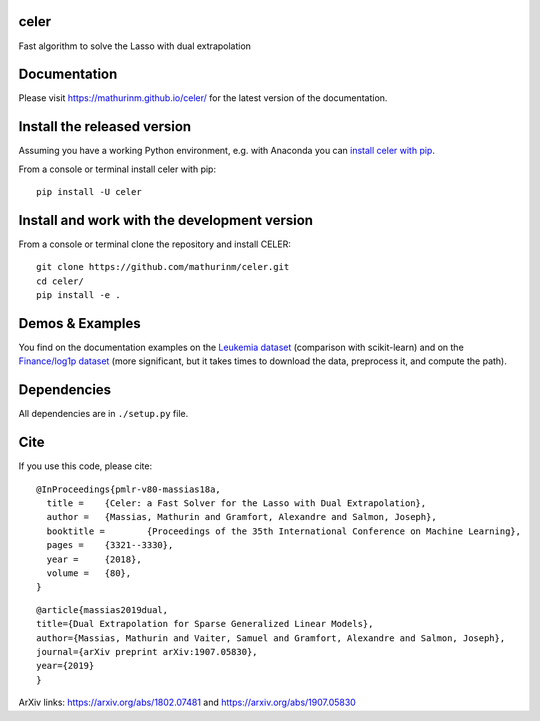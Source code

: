 celer
=====

|image0| |image1|

Fast algorithm to solve the Lasso with dual extrapolation

Documentation
=============

Please visit https://mathurinm.github.io/celer/ for the latest version
of the documentation.

Install the released version
============================

Assuming you have a working Python environment, e.g. with Anaconda you
can `install celer with pip <https://pypi.python.org/pypi/celer/>`__.

From a console or terminal install celer with pip:

::

    pip install -U celer

Install and work with the development version
=============================================

From a console or terminal clone the repository and install CELER:

::

    git clone https://github.com/mathurinm/celer.git
    cd celer/
    pip install -e .

Demos & Examples
================

You find on the documentation examples on the `Leukemia
dataset <https://mathurinm.github.io/celer/auto_examples/plot_leukemia_path.html>`__
(comparison with scikit-learn) and on the `Finance/log1p
dataset <https://mathurinm.github.io/celer/auto_examples/plot_finance_path.html>`__
(more significant, but it takes times to download the data, preprocess
it, and compute the path).

Dependencies
============

All dependencies are in ``./setup.py`` file.

Cite
====

If you use this code, please cite:

::

    @InProceedings{pmlr-v80-massias18a,
      title = 	 {Celer: a Fast Solver for the Lasso with Dual Extrapolation},
      author = 	 {Massias, Mathurin and Gramfort, Alexandre and Salmon, Joseph},
      booktitle = 	 {Proceedings of the 35th International Conference on Machine Learning},
      pages = 	 {3321--3330},
      year = 	 {2018},
      volume = 	 {80},
    }

::

    @article{massias2019dual,
    title={Dual Extrapolation for Sparse Generalized Linear Models},
    author={Massias, Mathurin and Vaiter, Samuel and Gramfort, Alexandre and Salmon, Joseph},
    journal={arXiv preprint arXiv:1907.05830},
    year={2019}
    }


ArXiv links: https://arxiv.org/abs/1802.07481 and https://arxiv.org/abs/1907.05830

.. |image0| image:: https://travis-ci.org/mathurinm/celer.svg?branch=master
   :target: https://travis-ci.org/mathurinm/celer/
.. |image1| image:: https://codecov.io/gh/mathurinm/celer/branch/master/graphs/badge.svg?branch=master
   :target: https://codecov.io/gh/mathurinm/celer
